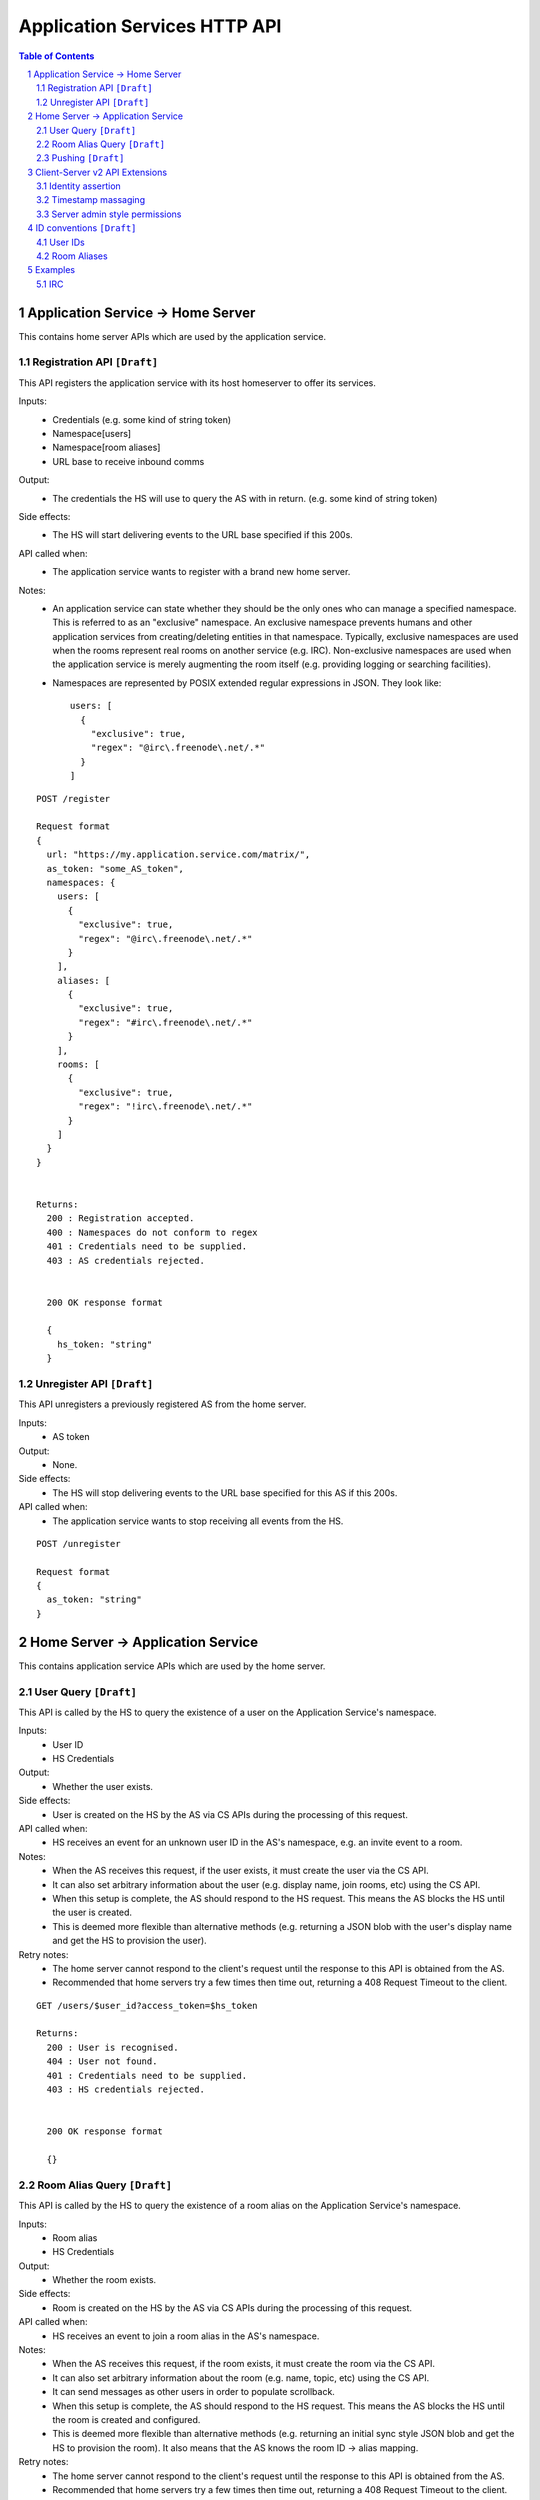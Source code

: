 Application Services HTTP API
=============================

.. contents:: Table of Contents
.. sectnum::

Application Service -> Home Server
----------------------------------
This contains home server APIs which are used by the application service.

Registration API ``[Draft]``
~~~~~~~~~~~~~~~~~~~~~~~~~~~~

This API registers the application service with its host homeserver to offer its
services.

Inputs:
 - Credentials (e.g. some kind of string token)
 - Namespace[users]
 - Namespace[room aliases]
 - URL base to receive inbound comms
Output:
 - The credentials the HS will use to query the AS with in return. (e.g. some 
   kind of string token)
Side effects:
 - The HS will start delivering events to the URL base specified if this 200s.
API called when:
 - The application service wants to register with a brand new home server.
Notes:
 - An application service can state whether they should be the only ones who 
   can manage a specified namespace. This is referred to as an "exclusive" 
   namespace. An exclusive namespace prevents humans and other application 
   services from creating/deleting entities in that namespace. Typically,
   exclusive namespaces are used when the rooms represent real rooms on
   another service (e.g. IRC). Non-exclusive namespaces are used when the
   application service is merely augmenting the room itself (e.g. providing
   logging or searching facilities).
 - Namespaces are represented by POSIX extended regular expressions in JSON. 
   They look like::

     users: [
       {
         "exclusive": true,
         "regex": "@irc\.freenode\.net/.*"
       }
     ]

::

 POST /register
 
 Request format
 {
   url: "https://my.application.service.com/matrix/",
   as_token: "some_AS_token",
   namespaces: {
     users: [
       {
         "exclusive": true,
         "regex": "@irc\.freenode\.net/.*"
       }
     ],
     aliases: [
       {
         "exclusive": true,
         "regex": "#irc\.freenode\.net/.*"
       }
     ],
     rooms: [
       {
         "exclusive": true,
         "regex": "!irc\.freenode\.net/.*"
       }
     ]
   }
 }
 
 
 Returns:
   200 : Registration accepted.
   400 : Namespaces do not conform to regex
   401 : Credentials need to be supplied.
   403 : AS credentials rejected.
 
 
   200 OK response format
 
   {
     hs_token: "string"
   }
   
Unregister API ``[Draft]``
~~~~~~~~~~~~~~~~~~~~~~~~~~
This API unregisters a previously registered AS from the home server.

Inputs:
 - AS token
Output:
 - None.
Side effects:
 - The HS will stop delivering events to the URL base specified for this AS if 
   this 200s.
API called when:
 - The application service wants to stop receiving all events from the HS.
 
::

  POST /unregister

  Request format
  {
    as_token: "string"
  }


Home Server -> Application Service
----------------------------------
This contains application service APIs which are used by the home server.

User Query ``[Draft]``
~~~~~~~~~~~~~~~~~~~~~~

This API is called by the HS to query the existence of a user on the Application
Service's namespace.

Inputs:
 - User ID
 - HS Credentials
Output:
 - Whether the user exists.
Side effects:
 - User is created on the HS by the AS via CS APIs during the processing of this request.
API called when:
 - HS receives an event for an unknown user ID in the AS's namespace, e.g. an
   invite event to a room.
Notes:
 - When the AS receives this request, if the user exists, it must create the user via
   the CS API.
 - It can also set arbitrary information about the user (e.g. display name, join rooms, etc)
   using the CS API.
 - When this setup is complete, the AS should respond to the HS request. This means the AS 
   blocks the HS until the user is created.
 - This is deemed more flexible than alternative methods (e.g. returning a JSON blob with the
   user's display name and get the HS to provision the user).
Retry notes:
 - The home server cannot respond to the client's request until the response to
   this API is obtained from the AS.
 - Recommended that home servers try a few times then time out, returning a
   408 Request Timeout to the client.
   
::

 GET /users/$user_id?access_token=$hs_token
 
 Returns:
   200 : User is recognised.
   404 : User not found.
   401 : Credentials need to be supplied.
   403 : HS credentials rejected.
 
 
   200 OK response format
 
   {}
   
Room Alias Query ``[Draft]``
~~~~~~~~~~~~~~~~~~~~~~~~~~~~
This API is called by the HS to query the existence of a room alias on the 
Application Service's namespace.

Inputs:
 - Room alias
 - HS Credentials
Output:
 - Whether the room exists.
Side effects:
 - Room is created on the HS by the AS via CS APIs during the processing of 
   this request.
API called when:
 - HS receives an event to join a room alias in the AS's namespace.
Notes:
 - When the AS receives this request, if the room exists, it must create the room via
   the CS API.
 - It can also set arbitrary information about the room (e.g. name, topic, etc)
   using the CS API.
 - It can send messages as other users in order to populate scrollback.
 - When this setup is complete, the AS should respond to the HS request. This means the AS 
   blocks the HS until the room is created and configured.
 - This is deemed more flexible than alternative methods (e.g. returning an initial sync
   style JSON blob and get the HS to provision the room). It also means that the AS knows
   the room ID -> alias mapping.
Retry notes:
 - The home server cannot respond to the client's request until the response to
   this API is obtained from the AS.
 - Recommended that home servers try a few times then time out, returning a
   408 Request Timeout to the client.
 
::

 GET /rooms/$room_alias?access_token=$hs_token
 
 Returns:
   200 : Room is recognised.
   404 : Room not found.
   401 : Credentials need to be supplied.
   403 : HS credentials rejected.
 
 
   200 OK response format
 
   {}

Pushing ``[Draft]``
~~~~~~~~~~~~~~~~~~~
This API is called by the HS when the HS wants to push an event (or batch of 
events) to the AS.

Inputs:
 - HS Credentials
 - Event(s) to give to the AS
 - HS-generated transaction ID
Output:
 - None. 

Data flows:

::

 Typical
 HS ---> AS : Home server sends events with transaction ID T.
    <---    : AS sends back 200 OK.
    
 AS ACK Lost
 HS ---> AS : Home server sends events with transaction ID T.
    <-/-    : AS 200 OK is lost.
 HS ---> AS : Home server retries with the same transaction ID of T.
    <---    : AS sends back 200 OK. If the AS had processed these events 
              already, it can NO-OP this request (and it knows if it is the same
              events based on the transacton ID).
            

Retry notes:
 - If the HS fails to pass on the events to the AS, it must retry the request.
 - Since ASes by definition cannot alter the traffic being passed to it (unlike
   say, a Policy Server), these requests can be done in parallel to general HS
   processing; the HS doesn't need to block whilst doing this.
 - Home servers should use exponential backoff as their retry algorithm.
 - Home servers MUST NOT alter (e.g. add more) events they were going to 
   send within that transaction ID on retries, as the AS may have already 
   processed the events.
    
Ordering notes:
 - The events sent to the AS should be linearised, as they are from the event
   stream.
 - The home server will need to maintain a queue of transactions to send to 
   the AS.

::

  PUT /transactions/$transaction_id?access_token=$hs_token
 
  Request format
  {
    events: [
      ...
    ]
  }

Client-Server v2 API Extensions
-------------------------------

Identity assertion
~~~~~~~~~~~~~~~~~~
The client-server API infers the user ID from the ``access_token`` provided in 
every request. It would be an annoying amount of book-keeping to maintain tokens
for every virtual user. It would be preferable if the application service could
use the CS API with its own ``as_token`` instead, and specify the virtual user
they wish to be acting on behalf of. For real users, this would require 
additional permissions granting the AS permission to masquerade as a matrix user.

Inputs:
 - Application service token (``access_token``)

 Either:
   - User ID in the AS namespace to act as.
 Or:
   - OAuth2 token of real user (which may end up being an access token) 
Notes:
 - This will apply on all aspects of the CS API, except for Account Management.
 - The ``as_token`` is inserted into ``access_token`` which is usually where the
   client token is. This is done on purpose to allow application services to 
   reuse client SDKs.

::

 /path?access_token=$token&user_id=$userid

 Query Parameters:
   access_token: The application service token
   user_id: The desired user ID to act as.
   
 /path?access_token=$token&user_token=$token

 Query Parameters:
   access_token: The application service token
   user_token: The token granted to the AS by the real user

Timestamp massaging
~~~~~~~~~~~~~~~~~~~
The application service may want to inject events at a certain time (reflecting
the time on the network they are tracking e.g. irc, xmpp). Application services
need to be able to adjust the ``origin_server_ts`` value to do this.

Inputs:
 - Application service token (``as_token``)
 - Desired timestamp
Notes:
 - This will only apply when sending events.
 
::

 /path?access_token=$token&ts=$timestamp

 Query Parameters added to the send event APIs only:
   access_token: The application service token
   ts: The desired timestamp

Server admin style permissions
~~~~~~~~~~~~~~~~~~~~~~~~~~~~~~
The home server needs to give the application service *full control* over its
namespace, both for users and for room aliases. This means that the AS should
be able to create/edit/delete any room alias in its namespace, as well as
create/delete any user in its namespace. No additional API changes need to be
made in order for control of room aliases to be granted to the AS. Creation of
users needs API changes in order to:

- Work around captchas.
- Have a 'passwordless' user.

This involves bypassing the registration flows entirely. This is achieved by
including the AS token on a ``/register`` request, along with a login type of
``m.login.application_service`` to set the desired user ID without a password.

::

  /register?access_token=$as_token
  
  Content:
  {
    type: "m.login.application_service",
    user: "<desired user localpart in AS namespace>"
  }
  
Application services which attempt to create users or aliases *outside* of
their defined namespaces will receive an error code ``M_EXCLUSIVE``. Similarly,
normal users who attempt to create users or alises *inside* an application
service-defined namespace will receive the same ``M_EXCLUSIVE`` error code.

ID conventions ``[Draft]``
--------------------------
.. NOTE::
  - Giving HSes the freedom to namespace still feels like the Right Thing here.
  - Exposing a public API provides the consistency which was the main complaint
    against namespacing.
  - This may have knock-on effects for the AS registration API. E.g. why don't
    we let ASes specify the *URI* regex they want?

This concerns the well-defined conventions for mapping 3P network IDs to matrix
IDs, which we expect clients to be able to do by themselves.

User IDs
~~~~~~~~
Matrix users may wish to directly contact a virtual user, e.g. to send an email.
The URI format is a well-structured way to represent a number of different ID
types, including:

- MSISDNs (``tel``)
- Email addresses (``mailto``)
- IRC nicks (``irc`` - https://tools.ietf.org/html/draft-butcher-irc-url-04)
- XMPP (xep-0032)
- SIP URIs (RFC 3261)

As a result, virtual user IDs SHOULD relate to their URI counterpart. This
mapping from URI to user ID can be expressed in a number of ways:

- Expose a C-S API on the HS which takes URIs and responds with user IDs.
- Munge the URI with the user ID.

Exposing an API would allow HSes to internally map user IDs however they like,
at the cost of an extra round trip (of which the response can be cached).
Munging the URI would allow clients to apply the mapping locally, but would force
user X on service Y to always map to the same munged user ID. Considering the
exposed API could just be applying this munging, there is more flexibility if
an API is exposed. 

::

  GET /_matrix/app/v1/user?uri=$url_encoded_uri
  
  Returns 200 OK:
  {
    user_id: <complete user ID on local HS>
  }

Room Aliases
~~~~~~~~~~~~
We may want to expose some 3P network rooms so Matrix users can join them directly,
e.g. IRC rooms. We don't want to expose every 3P network room though, e.g. mailto,
tel. Rooms which are publicly accessible (e.g. IRC rooms) can be exposed as an alias by
the application service. Private rooms (e.g. sending an email to someone) should not
be exposed in this way, but should instead operate using normal invite/join semantics.
Therefore, the ID conventions discussed below are only valid for public rooms which 
expose room aliases.

Matrix users may wish to join XMPP rooms (e.g. using XEP-0045) or IRC rooms. In both
cases, these rooms can be expressed as URIs. For consistency, these "room" URIs 
SHOULD be mapped in the same way as "user" URIs.

::

  GET /_matrix/app/v1/alias?uri=$url_encoded_uri
  
  Returns 200 OK:
  {
    alias: <complete room alias on local HS>
  }
  
Examples
--------
.. NOTE::
  - User/Alias namespaces are subject to change depending on ID conventions.

IRC
~~~
Pre-conditions:
  - Server admin stores the AS token "T_a" on the home server.
  - Home server has a token "T_h".
  - Home server has the domain "hsdomain.com"

1. Application service registration

::
  
  AS -> HS: Registers itself with the home server
  POST /register 
  {
   url: "https://someapp.com/matrix",
   as_token: "T_a",
   namespaces: {
     users: [
       {
         "exclusive": true,
         "regex": "@irc\.freenode\.net/.*"
       }
     ],
     aliases: [
       {
         "exclusive": true,
         "regex": "#irc\.freenode\.net/.*"
       }
     ]
   }
  }
  
  Returns 200 OK:
  {
    hs_token: "T_h"
  }

2. IRC user "Bob" says "hello?" on "#matrix" at timestamp 1421416883133:

::  

  - AS stores message as potential scrollback.
  - Nothing happens as no Matrix users are in the room.
 
3. Matrix user "@alice:hsdomain.com" wants to join "#matrix":

::

  User -> HS: Request to join "#irc.freenode.net/#matrix:hsdomain.com"
  
  HS -> AS: Room Query "#irc.freenode.net/#matrix:hsdomain.com"
  GET /rooms/%23irc.freenode.net%2F%23matrix%3Ahsdomain.com?access_token=T_h
  [Starts blocking]
    AS -> HS: Creates room. Gets room ID "!aasaasasa:hsdomain.com".
    AS -> HS: Sets room name to "#matrix".
    AS -> HS: Sends message as ""@irc.freenode.net/Bob:hsdomain.com"
      PUT /rooms/%21aasaasasa%3Ahsdomain.com/send/m.room.message
                      ?access_token=T_a
                      &user_id=%40irc.freenode.net%2FBob%3Ahsdomain.com
                      &ts=1421416883133
      {
        body: "hello?"
        msgtype: "m.text"
      }
    HS -> AS: User Query "@irc.freenode.net/Bob:hsdomain.com"
      GET /users/%40irc.freenode.net%2FBob%3Ahsdomain.com?access_token=T_h
      [Starts blocking]
        AS -> HS: Creates user using CS API extension.
          POST /register?access_token=T_a
          {
            type: "m.login.application_service",
            user: "irc.freenode.net/Bob"
          }
        AS -> HS: Set user display name to "Bob".
      [Finishes blocking]
  [Finished blocking]
  
  - HS sends room information back to client.
  
4. @alice:hsdomain.com says "hi!" in this room:

::

  User -> HS: Send message "hi!" in room !aasaasasa:hsdomain.com
  
  - HS sends message.
  - HS sees the room ID is in the AS namespace and pushes it to the AS.
    
  HS -> AS: Push event
  PUT /transactions/1?access_token=T_h
  {
    events: [
      {
        content: {
          body: "hi!",
          msgtype: "m.text"
        },
        origin_server_ts: <generated by hs>,
        user_id: "@alice:hsdomain.com",
        room_id: "!aasaasasa:hsdomain.com",
        type: "m.room.message"
      }
    ]
  }
  
  - AS passes this through to IRC.
  
 
5. IRC user "Bob" says "what's up?" on "#matrix" at timestamp 1421418084816:

::

  IRC -> AS: "what's up?"
  AS -> HS: Send message via CS API extension
  PUT /rooms/%21aasaasasa%3Ahsdomain.com/send/m.room.message
                  ?access_token=T_a
                  &user_id=%40irc.freenode.net%2FBob%3Ahsdomain.com
                  &ts=1421418084816
  {
    body: "what's up?"
    msgtype: "m.text"
  }
  
  - HS modifies the user_id and origin_server_ts on the event and sends it.
